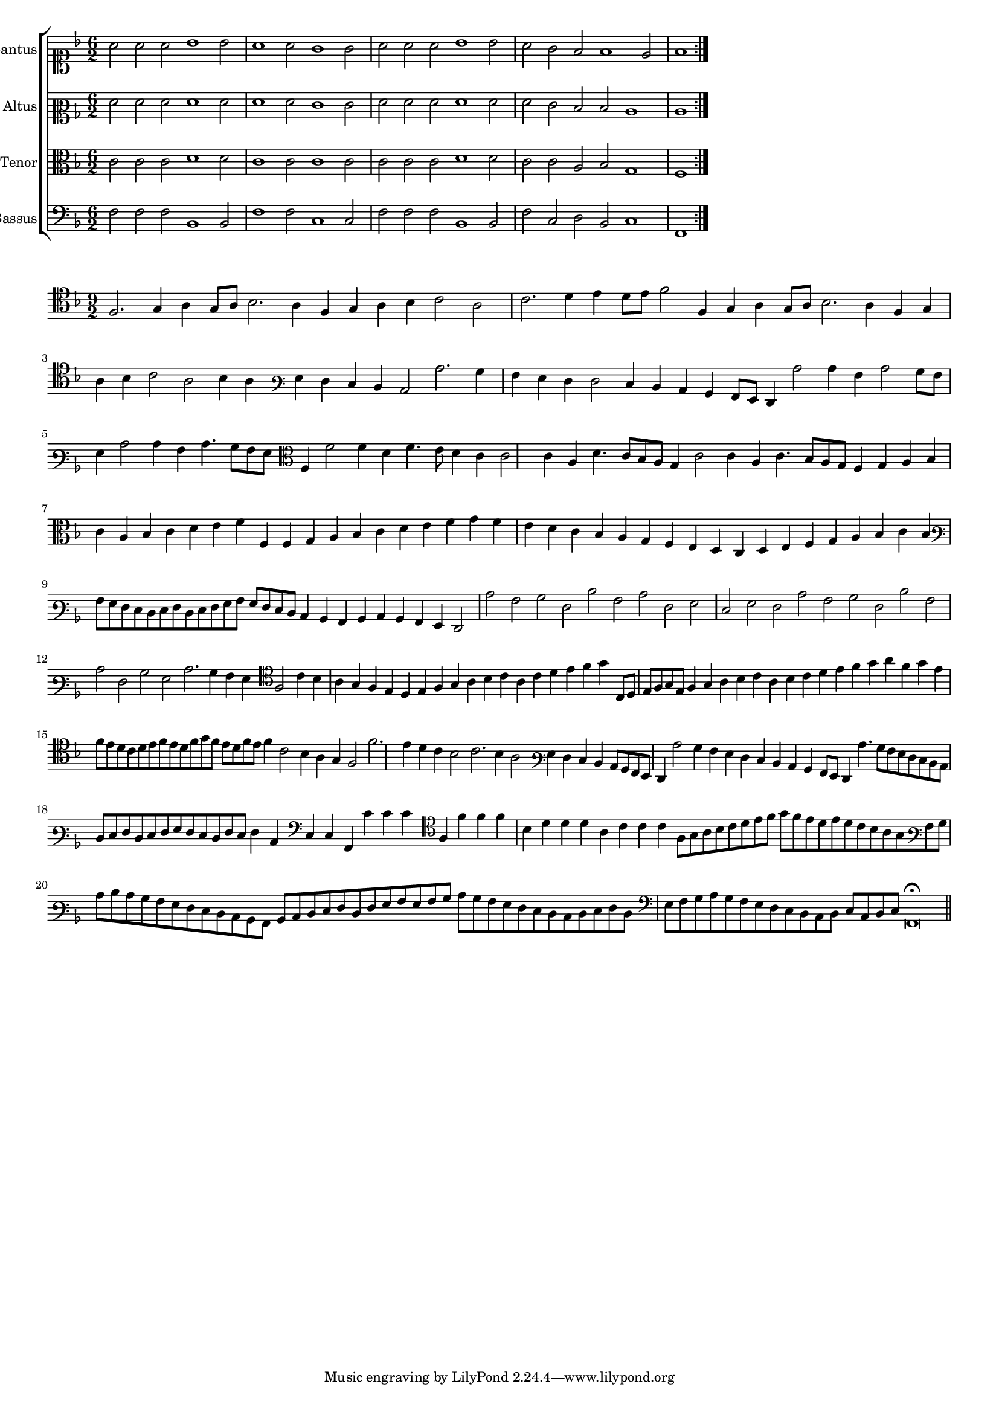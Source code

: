\version "2.12.3"

#(set-global-staff-size 15)
\paper { indent = #0 }
\layout {
	\context {
		\Score
		\override SpacingSpanner #'uniform-stretching = ##t
	}
}

\new ChoirStaff <<
	\new Staff = "cantus" <<
		\set Staff.instrumentName = #"Cantus"
		\new Voice = "cantus" {
			\relative c'' {
				\key f \major
				\time 6/2
				\clef soprano
				\repeat volta 2 {a2 a a bes1 bes2 a1 a2 g1 g2 a a a bes1 bes2 a g f f1 e2 f1}
			}
		}
	>>
	\new Staff = "altus" <<
		\set Staff.instrumentName = #"Altus"
		\new Voice = "altus" {
			\relative c' {
				\key f \major
				\time 6/2
				\clef mezzosoprano
				\repeat volta 2 {f2 f f f1 f2 f1 f2 e1 e2 f f f f1 f2 f e d d c1 c}
			}
		}
	>>
	\new Staff = "tenor" <<
		\set Staff.instrumentName = #"Tenor"
			\new Voice = "tenor" {
			\relative c' {
				\key f \major
				\time 6/2
				\clef alto
				\repeat volta 2 {c2 c c d1 d2 c1 c2 c1 c2 c c c d1 d2 c c a bes g1 f}
			}
		}
	>>
	\new Staff = "bassus" <<
		\set Staff.instrumentName = #"Bassus"
		\new Voice = "bassus" {
			\relative c {
				\key f \major
				\time 6/2
				\clef bass
				\repeat volta 2 {f2 f f bes,1 bes2 f'1 f2 c1 c2 f f f bes,1 bes2 f' c d bes c1 f,}
			}
		}
	>>
>>

<<
\new Staff \with {
	%\remove "Time_signature_engraver"
}
\relative c {
	\time 9/2
	\key f \major
	\clef tenor
	f2. g4 a g8 a bes2. a4 f g a bes c2 a c2. d4 e d8 e f2 f,4 g a g8 a bes2. a4 f g a bes c2 a bes4 a
	\clef varbaritone g4 f e d c2 c'2. bes4 a g f f2 e4 d c bes a8 g f4 c''2 c4 a c2 bes8 a g4 c2 c4 a c4. bes8 a g \clef alto f4 f'2 f4
	d4 f4. e8 d4 c c2 c4 a d4. c8 bes a g4 c2 c4 a c4. bes8 a g f4 g a bes c a bes c d e f f, f g a bes c d e f
	g4 f e d c bes a g f e d c d e f g a bes c bes \clef varbaritone a8 g f e d e f d e f g a g f e d
	c4 bes a bes c bes a g f2 c'' a bes f d' a c f, g e g f c' a bes f d' a c f, bes g c2. bes4 a g
	\clef tenor f2 c'4 bes a g f e d e f g a bes c a c d e f g c,,8 d e f g e f4 g a bes c a bes c d e f g a f
	g4 e f8 e d c d e f e d f g f e d f e f4 c2 bes4 a g f2 f'2. e4 d c bes2 c2. bes4 a2 \clef varbaritone g4 f e d
	c8 bes a g f4 c''2 bes4 a g f e d c bes a8 g f4 c''4. bes8 a g f e d c d e f d e f g f e d f e f4 c
	\clef bass c4 c f, c'' c c \clef tenor f, f' f f bes, d d d a c c c f,8 g a bes c d e f g f e d e d c bes a g
	\clef varbaritone a8 bes c d c bes a g f e d c bes a bes c d e f d f g a g a bes c bes a g f e d c d e f d
	\clef bass e8 f g a g f e d c bes a bes c a bes c f,\breve\fermata
	\bar"||"
}
>>
